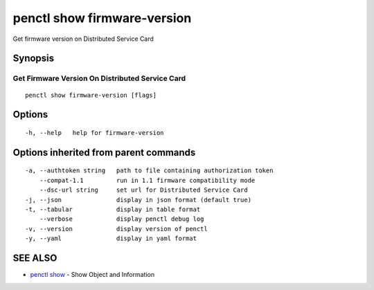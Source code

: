 .. _penctl_show_firmware-version:

penctl show firmware-version
----------------------------

Get firmware version on Distributed Service Card

Synopsis
~~~~~~~~



--------------------------------
 Get Firmware Version On Distributed Service Card 
--------------------------------


::

  penctl show firmware-version [flags]

Options
~~~~~~~

::

  -h, --help   help for firmware-version

Options inherited from parent commands
~~~~~~~~~~~~~~~~~~~~~~~~~~~~~~~~~~~~~~

::

  -a, --authtoken string   path to file containing authorization token
      --compat-1.1         run in 1.1 firmware compatibility mode
      --dsc-url string     set url for Distributed Service Card
  -j, --json               display in json format (default true)
  -t, --tabular            display in table format
      --verbose            display penctl debug log
  -v, --version            display version of penctl
  -y, --yaml               display in yaml format

SEE ALSO
~~~~~~~~

* `penctl show <penctl_show.rst>`_ 	 - Show Object and Information

